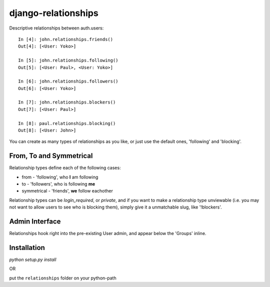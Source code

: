 ====================
django-relationships
====================

Descriptive relationships between auth.users::

    In [4]: john.relationships.friends()
    Out[4]: [<User: Yoko>]

    In [5]: john.relationships.following()
    Out[5]: [<User: Paul>, <User: Yoko>]

    In [6]: john.relationships.followers()
    Out[6]: [<User: Yoko>]

    In [7]: john.relationships.blockers()
    Out[7]: [<User: Paul>]

    In [8]: paul.relationships.blocking()
    Out[8]: [<User: John>]


You can create as many types of relationships as you like, or just use the
default ones, 'following' and 'blocking'.


From, To and Symmetrical
------------------------

Relationship types define each of the following cases:

* from - 'following', who **I** am following
* to - 'followers', who is following **me**
* symmetrical - 'friends', **we** follow eachother

Relationship types can be *login_required*, or *private*, and if you want
to make a relationship type unviewable (i.e. you may not want to allow
users to see who is blocking them), simply give it a unmatchable slug,
like '!blockers'.


Admin Interface
---------------

Relationships hook right into the pre-existing User admin, and appear below
the 'Groups' inline.


Installation
------------

`python setup.py install`

OR

put the ``relationships`` folder on your python-path
